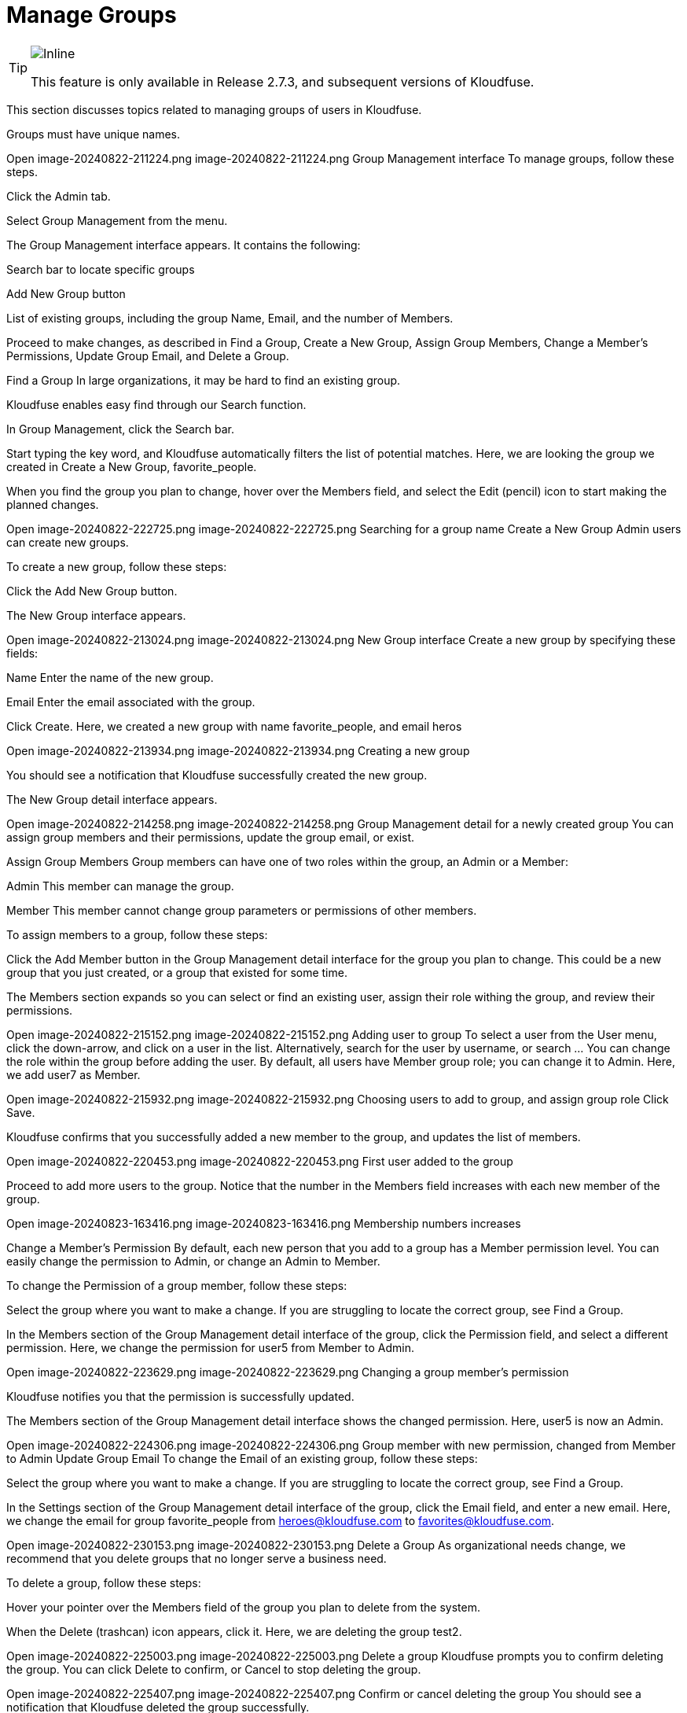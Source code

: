 = Manage Groups
:description: This section discusses topics related to managing groups of users in Kloudfuse.
:sectanchors: 
:url-repo:  
:page-tags: RBAC, Role-Based Access Control, permissions, groups, user groups, security, data access, Admin tab
:figure-caption!:
:table-caption!:
:exmple-caption!:

[TIP]
====
image::2.7.3.svg[Inline]
This feature is only available in Release 2.7.3, and subsequent versions of Kloudfuse.
====

This section discusses topics related to managing groups of users in Kloudfuse.

Groups must have unique names.

Open image-20240822-211224.png
image-20240822-211224.png
Group Management interface
To manage groups, follow these steps.

Click the Admin tab.

Select Group Management from the menu.

The Group Management interface appears. It contains the following:

Search bar to locate specific groups

Add New Group button

List of existing groups, including the group Name, Email, and the number of Members.

Proceed to make changes, as described in Find a Group, Create a New Group, Assign Group Members, Change a Member’s Permissions, Update Group Email, and Delete a Group.

Find a Group
In large organizations, it may be hard to find an existing group. 

Kloudfuse enables easy find through our Search function.

In Group Management, click the Search bar.

Start typing the key word, and Kloudfuse automatically filters the list of potential matches.
Here, we are looking the group we created in Create a New Group, favorite_people.

When you find the group you plan to change, hover over the Members field, and select the Edit (pencil) icon to start making the planned changes.

Open image-20240822-222725.png
image-20240822-222725.png
Searching for a group name
Create a New Group
Admin users can create new groups.

To create a new group, follow these steps:

Click the Add New Group button.

The New Group interface appears.


Open image-20240822-213024.png
image-20240822-213024.png
New Group interface
Create a new group by specifying these fields:

Name
Enter the name of the new group.

Email
Enter the email associated with the group.

Click Create.
Here, we created a new group with name favorite_people, and email heros

Open image-20240822-213934.png
image-20240822-213934.png
Creating a new group
 

You should see a notification that Kloudfuse successfully created the new group.

The New Group detail interface appears.

Open image-20240822-214258.png
image-20240822-214258.png
Group Management detail for a newly created group
 You can assign group members and their permissions, update the group email, or exist.

Assign Group Members
Group members can have one of two roles within the group, an Admin or a Member:

Admin
This member can manage the group.

Member
This member cannot change group parameters or permissions of other members.

To assign members to a group, follow these steps:

Click the Add Member button in the Group Management detail interface for the group you plan to change. 
This could be a new group that you just created, or a group that existed for some time.

The Members section expands so you can select or find an existing user, assign their role withing the group, and review their permissions.

Open image-20240822-215152.png
image-20240822-215152.png
Adding user to group
To select a user from the User menu, click the down-arrow, and click on a user in the list. 
Alternatively, search for the user by username, or search …
You can change the role within the group before adding the user. By default, all users have Member group role; you can change it to Admin.
Here, we add user7 as Member.


Open image-20240822-215932.png
image-20240822-215932.png
Choosing users to add to group, and assign group role
Click Save.

Kloudfuse confirms that you successfully added a new member to the group, and updates the list of members.


Open image-20240822-220453.png
image-20240822-220453.png
First user added to the group
 

Proceed to add more users to the group.
Notice that the number in the Members field increases with each new member of the group.

Open image-20240823-163416.png
image-20240823-163416.png
Membership numbers increases
 

Change a Member’s Permission
 By default, each new person that you add to a group has a Member permission level. You can easily change the permission to Admin, or change an Admin to Member.

To change the Permission of a group member, follow these steps:

Select the group where you want to make a change.
If you are struggling to locate the correct group, see Find a Group.

In the Members section of the Group Management detail interface of the group, click the Permission field, and select a different permission.
Here, we change the permission for user5 from Member to Admin.


Open image-20240822-223629.png
image-20240822-223629.png
Changing a group member’s permission
 

Kloudfuse notifies you that the permission is successfully updated.

The Members section of the Group Management detail interface shows the changed permission.
Here, user5 is now an Admin.


Open image-20240822-224306.png
image-20240822-224306.png
Group member with new permission, changed from Member to Admin
Update Group Email 
To change the Email of an existing group, follow these steps:

Select the group where you want to make a change.
If you are struggling to locate the correct group, see Find a Group.

In the Settings section of the Group Management detail interface of the group, click the Email field, and enter a new email.
Here, we change the email for group favorite_people from heroes@kloudfuse.com to favorites@kloudfuse.com.

Open image-20240822-230153.png
image-20240822-230153.png
Delete a Group
As organizational needs change, we recommend that you delete groups that no longer serve a business need.

To delete a group, follow these steps:

Hover your pointer over the Members field of the group you plan to delete from the system.

When the Delete (trashcan) icon appears, click it.
Here, we are deleting the group test2.


Open image-20240822-225003.png
image-20240822-225003.png
Delete a group
Kloudfuse prompts you to confirm deleting the group.
You can click Delete to confirm, or Cancel to stop deleting the group.


Open image-20240822-225407.png
image-20240822-225407.png
Confirm or cancel deleting the group
You should see a notification that Kloudfuse deleted the group successfully.

The Group Management interface no longer lists the group test2. 